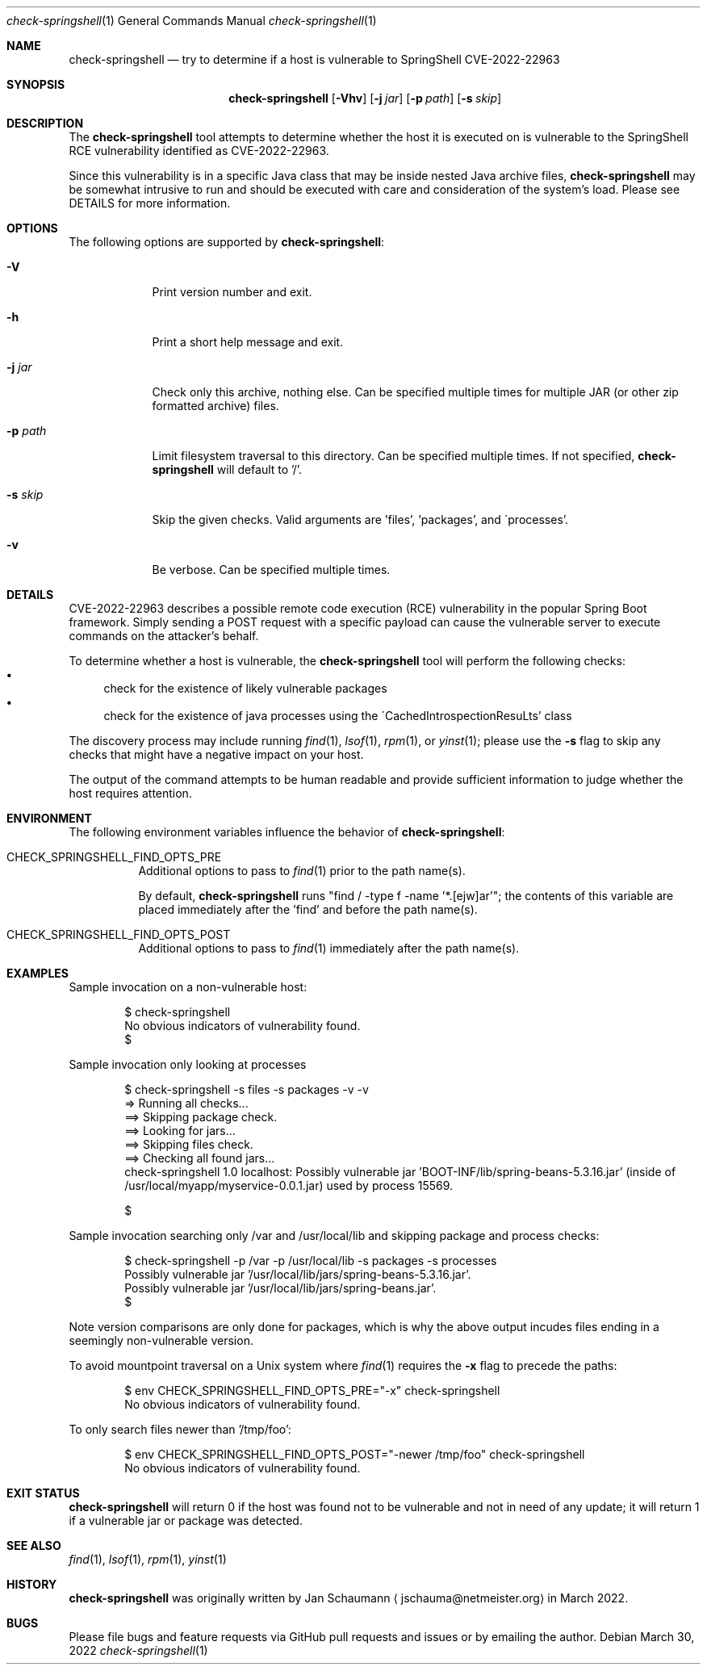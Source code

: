 .Dd March 30, 2022
.Dt check-springshell 1
.Os
.Sh NAME
.Nm check-springshell
.Nd try to determine if a host is vulnerable to SpringShell CVE-2022-22963
.Sh SYNOPSIS
.Nm
.Op Fl Vhv
.Op Fl j Ar jar
.Op Fl p Ar path
.Op Fl s Ar skip
.Sh DESCRIPTION
The
.Nm
tool attempts to determine whether the host it is
executed on is vulnerable to the SpringShell RCE
vulnerability identified as CVE-2022-22963.
.Pp
Since this vulnerability is in a specific Java class
that may be inside nested Java archive files,
.Nm
may be somewhat intrusive to run and should be
executed with care and consideration of the system's
load.
Please see DETAILS for more information.
.Sh OPTIONS
The following options are supported by
.Nm :
.Bl -tag -width p_path_
.It Fl V
Print version number and exit.
.It Fl h
Print a short help message and exit.
.It Fl j Ar jar
Check only this archive, nothing else.
Can be specified multiple times for multiple JAR
(or other zip formatted archive) files.
.It Fl p Ar path
Limit filesystem traversal to this directory.
Can be specified multiple times.
If not specified,
.Nm
will default to '/'.
.It Fl s Ar skip
Skip the given checks.
Valid arguments are 'files', 'packages', and
\'processes'.
.It Fl v
Be verbose.
Can be specified multiple times.
.El
.Sh DETAILS

CVE-2022-22963 describes a possible remote code
execution (RCE) vulnerability in the popular Spring
Boot framework.
Simply sending a POST request with a specific payload
can cause the vulnerable server to execute commands on
the attacker's behalf.
.Pp
To determine whether a host is vulnerable, the
.Nm
tool will perform the following checks:
.Bl -bullet -compact
.It
check for the existence of likely vulnerable packages
.It
check for the existence of java processes using the
\'CachedIntrospectionResuLts' class
.El
.Pp
The discovery process may include running
.Xr find 1 ,
.Xr lsof 1 ,
.Xr rpm 1 ,
or
.Xr yinst 1 ;
please use the
.Fl s
flag to skip any checks that might have a negative
impact on your host.
.Pp
The output of the command attempts to be human
readable and provide sufficient information to judge
whether the host requires attention.
.Sh ENVIRONMENT
The following environment variables influence the
behavior of
.Nm :
.Bl -tag
.It CHECK_SPRINGSHELL_FIND_OPTS_PRE
Additional options to pass to
.Xr find 1
prior to the path name(s).
.Pp
By default,
.Nm
runs "find / -type f -name '*.[ejw]ar'";
the contents of this variable are placed immediately
after the 'find' and before the path name(s).
.It CHECK_SPRINGSHELL_FIND_OPTS_POST
Additional options to pass to
.Xr find 1
immediately after the path name(s).
.El
.Sh EXAMPLES
Sample invocation on a non-vulnerable host:
.Bd -literal -offset indent
$ check-springshell
No obvious indicators of vulnerability found.
$
.Ed
.Pp
Sample invocation only looking at processes
.Bd -literal -offset indent
$ check-springshell -s files -s packages -v -v
=> Running all checks...
==> Skipping package check.
==> Looking for jars...
==> Skipping files check.
==> Checking all found jars...
check-springshell 1.0 localhost: Possibly vulnerable jar 'BOOT-INF/lib/spring-beans-5.3.16.jar' (inside of /usr/local/myapp/myservice-0.0.1.jar) used by process 15569.

$
.Ed
.Pp
Sample invocation searching only /var and /usr/local/lib
and skipping package and process checks:
.Bd -literal -offset indent
$ check-springshell -p /var -p /usr/local/lib -s packages -s processes
Possibly vulnerable jar '/usr/local/lib/jars/spring-beans-5.3.16.jar'.
Possibly vulnerable jar '/usr/local/lib/jars/spring-beans.jar'.
$
.Ed
.Pp
Note version comparisons are only done for packages,
which is why the above output incudes files ending in
a seemingly non-vulnerable version.
.Pp
To avoid mountpoint traversal on a Unix system where
.Xr find 1
requires the
.Fl x
flag to precede the paths:
.Bd -literal -offset indent
$ env CHECK_SPRINGSHELL_FIND_OPTS_PRE="-x" check-springshell
No obvious indicators of vulnerability found.
.Ed
.Pp
To only search files newer than '/tmp/foo':
.Bd -literal -offset indent
$ env CHECK_SPRINGSHELL_FIND_OPTS_POST="-newer /tmp/foo" check-springshell
No obvious indicators of vulnerability found.
.Ed
.Sh EXIT STATUS
.Nm
will return 0 if the host was found not to be
vulnerable and not in need of any update;
it will return 1 if a vulnerable jar or package was
detected.
.Sh SEE ALSO
.Xr find 1 ,
.Xr lsof 1 ,
.Xr rpm 1 ,
.Xr yinst 1
.Sh HISTORY
.Nm
was originally written by
.An Jan Schaumann
.Aq jschauma@netmeister.org
in March 2022.
.Sh BUGS
Please file bugs and feature requests via GitHub pull
requests and issues or by emailing the author.
